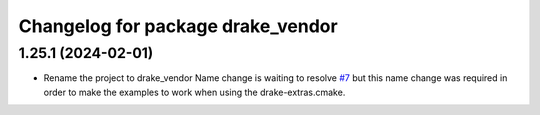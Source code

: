 ^^^^^^^^^^^^^^^^^^^^^^^^^^^^^^^^^^
Changelog for package drake_vendor
^^^^^^^^^^^^^^^^^^^^^^^^^^^^^^^^^^

1.25.1 (2024-02-01)
-------------------
* Rename the project to drake_vendor
  Name change is waiting to resolve `#7 <https://github.com/j-rivero/ros-drake-vendor/issues/7>`_ but this name change was
  required in order to make the examples to work when using the
  drake-extras.cmake.
